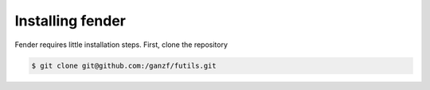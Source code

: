 Installing fender
=================

Fender requires little installation steps.
First, clone the repository

.. code-block:: bash

   $ git clone git@github.com:/ganzf/futils.git

